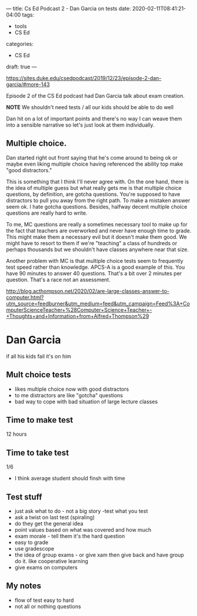 ---
title: Cs Ed Podcast 2 - Dan Garcia on tests
date: 2020-02-11T08:41:21-04:00
tags:
- tools
- CS Ed
categories: 
- CS Ed
draft: true
--- 

https://sites.duke.edu/csedpodcast/2019/12/23/episode-2-dan-garcia/#more-143


Episode 2 of the CS Ed podcast had Dan Garcia talk about
exam creation. 

*NOTE* We shouldn't need tests / all our kids should be able to do well

Dan hit on a lot of important points and there's no way
I can weave them into a sensible narrative so let's just look at them
individually.

** Multiple choice.

Dan started right out front saying that he's come around to being ok
or maybe even liking multiple choice  having referenced the ability
top make "good distractors."

This is something that I think I'll never agree with. On the one hand,
there is the idea of multiple guess but what really gets me is that
multiple choice questions, by definition, are gotcha questions. You're
supposed to have distractors to pull you away from the right path. To
make a mistaken answer seem ok. I hate gotcha questions. Besides,
halfway decent multiple choice questions are really hard to write. 

To me, MC questions are really a sometimes necessary tool to make up
for the fact that teachers are overworked and never have enough time
to grade. This might make them a necessary evil but it doesn't make
them good. We might have to resort to them if we're "teaching" a class
of hundreds or perhaps thousands  but we shouldn't have classes
anywhere near that size. 

Another problem with MC is that multiple choice tests seem to
frequently test speed rather than knowledge. APCS-A is a good example
of this. You have 90 minutes to answer 40 questions. That's a bit over
2 minutes per question. That's a race not an assessment. 



http://blog.acthompson.net/2020/02/are-large-classes-answer-to-computer.html?utm_source=feedburner&utm_medium=feed&utm_campaign=Feed%3A+ComputerScienceTeacher+%28Computer+Science+Teacher+-+Thoughts+and+Information+from+Alfred+Thompson%29


* Dan Garcia

if all his kids fail it's on him
** Mult choice tests
- likes multiple choice now with good distractors
- to me distractors are like "gotcha" questions
- bad way to cope with bad situation of large lecture classes
** Time to make test
12 hours
** Time to take test
1/6
- I think average student should finsh with time
** Test stuff
- just ask what to do - not a big story -test what you test
- ask a twist on last test (spiraling)
- do they get the general idea
- point values based on what was covered and how much
- exam morale - tell them it's the hard question
- easy to grade
- use gradescope
- the idea of group exams - or give xam then give back and have group
  do it. like cooperative learning
- give exams on computers
** My notes
- flow of test easy to hard
- not all or nothing questions


